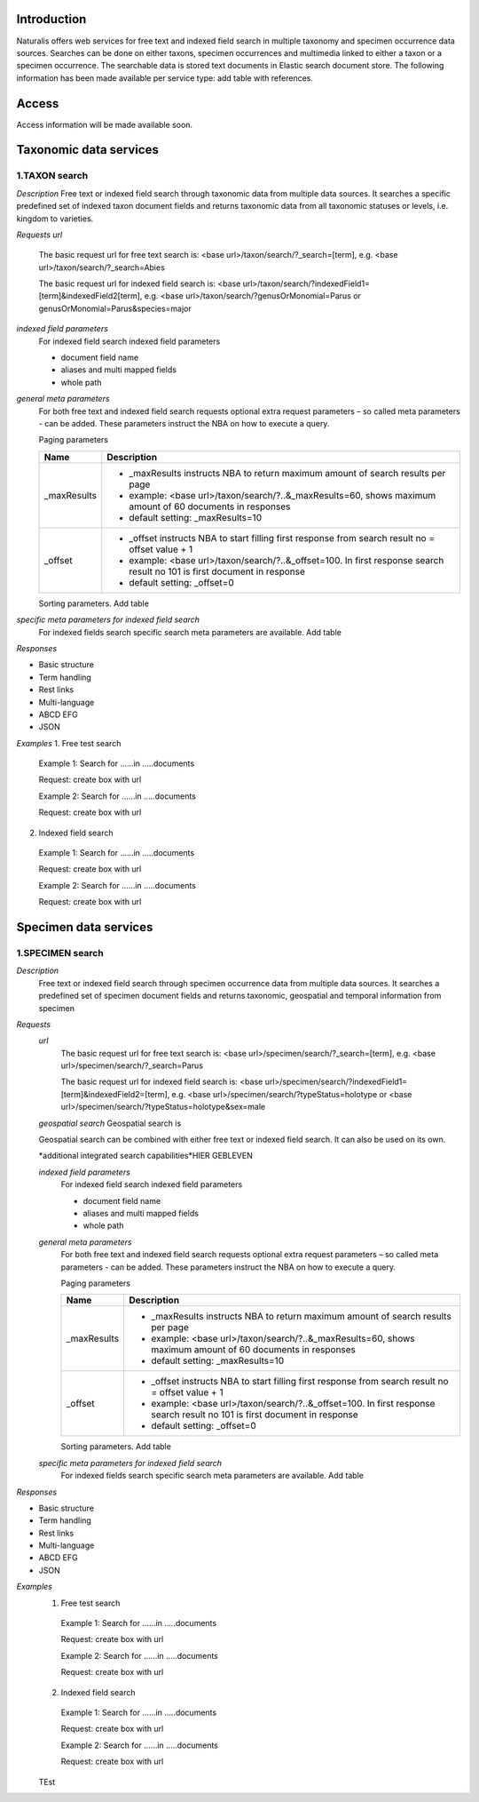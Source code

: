 Introduction
============
Naturalis offers web services for free text and indexed field search in multiple taxonomy and specimen occurrence data sources. Searches can be done on either taxons, specimen occurrences and multimedia linked to either a taxon or a specimen occurrence. The searchable data is stored text documents in Elastic search document store. The following information has been made available per service type: add table with references.

Access
======
Access information will be made available soon. 


Taxonomic data services
=======================

1.TAXON search
--------------
 
*Description*
Free text or indexed field search through taxonomic data from multiple data sources. It searches a specific predefined set of indexed taxon document fields and returns taxonomic data from all taxonomic statuses or levels, i.e. kingdom to varieties.

*Requests*
*url*
 The basic request url for free text search is:
 <base url>/taxon/search/?_search=[term], e.g. <base url>/taxon/search/?_search=Abies
 
 The basic request url for indexed field search is:
 <base url>/taxon/search/?indexedField1=[term]&indexedField2[term], e.g. <base url>/taxon/search/?genusOrMonomial=Parus or genusOrMonomial=Parus&species=major
 
 
*indexed field parameters*
 For indexed field search indexed field parameters
 
 - document field name
 - aliases and multi mapped fields
 - whole path
 
*general meta parameters*
 For both free text and indexed field search requests optional extra request parameters – so called meta parameters - can be added. These parameters instruct the NBA on how to execute a query.

 Paging parameters

 ===========   =========================================================================================================
 Name          Description
 ===========   =========================================================================================================
 _maxResults      
               - _maxResults instructs NBA to return maximum amount of search results per page 
               - example: <base url>/taxon/search/?..&_maxResults=60, shows maximum amount of 60 documents in responses
               - default setting: _maxResults=10
 _offset      
               - _offset instructs NBA to start filling first response from search result no = offset value + 1
               - example: <base url>/taxon/search/?..&_offset=100. In first response search result no 101 is first document in response 
               - default setting: _offset=0
 ===========   =========================================================================================================

 Sorting parameters. Add table

*specific meta parameters for indexed field search*
 For indexed fields search specific search meta parameters are available. Add table
  
*Responses*

- Basic structure
- Term handling
- Rest links
- Multi-language
- ABCD EFG
- JSON

*Examples*
1. Free test search
 Example 1: Search for ......in .....documents
 
 Request: create box with url
  
 Example 2: Search for ......in .....documents
 
 Request: create box with url

2. Indexed field search
 Example 1: Search for ......in .....documents
 
 Request: create box with url
  
 Example 2: Search for ......in .....documents
 
 Request: create box with url 

Specimen data services
======================

1.SPECIMEN search
-----------------

*Description*
 Free text or indexed field search through specimen occurrence data from multiple data sources. It searches a predefined set of specimen document fields and returns taxonomic, geospatial and temporal information from specimen
 
*Requests*
 *url*
  The basic request url for free text search is:
  <base url>/specimen/search/?_search=[term], e.g. <base url>/specimen/search/?_search=Parus
  
  The basic request url for indexed field search is:
  <base url>/specimen/search/?indexedField1=[term]&indexedField2=[term], e.g. <base url>/specimen/search/?typeStatus=holotype or <base url>/specimen/search/?typeStatus=holotype&sex=male 
 
 *geospatial search*
 Geospatial search is
 
 Geospatial search can be combined with either free text or indexed field search. It can also be used on its own.
 
 *additional integrated search capabilities*HIER GEBLEVEN
 
 *indexed field parameters*
  For indexed field search indexed field parameters
  
  - document field name
  - aliases and multi mapped fields
  - whole path
  
 *general meta parameters*
  For both free text and indexed field search requests optional extra request parameters – so called meta parameters - can be added. These parameters instruct the NBA on how to execute a query.
 
  Paging parameters
 
  ===========   =========================================================================================================
  Name          Description
  ===========   =========================================================================================================
  _maxResults      
                - _maxResults instructs NBA to return maximum amount of search results per page 
                - example: <base url>/taxon/search/?..&_maxResults=60, shows maximum amount of 60 documents in responses
                - default setting: _maxResults=10
  _offset      
                - _offset instructs NBA to start filling first response from search result no = offset value + 1
                - example: <base url>/taxon/search/?..&_offset=100. In first response search result no 101 is first document in response 
                - default setting: _offset=0
  ===========   =========================================================================================================
 
  Sorting parameters. Add table
 
 *specific meta parameters for indexed field search*
  For indexed fields search specific search meta parameters are available. Add table
   
*Responses*

- Basic structure
- Term handling
- Rest links
- Multi-language
- ABCD EFG
- JSON
 
*Examples*
 1. Free test search
  Example 1: Search for ......in .....documents
  
  Request: create box with url
   
  Example 2: Search for ......in .....documents
  
  Request: create box with url
 
 2. Indexed field search
  Example 1: Search for ......in .....documents
  
  Request: create box with url
   
  Example 2: Search for ......in .....documents
  
  Request: create box with url 
 
 
 TEst
 
   
 
 
 
 
 
  
